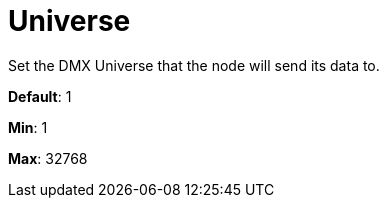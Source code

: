 = Universe

Set the DMX Universe that the node will send its data to.

*Default*: 1

*Min*: 1

*Max*: 32768
